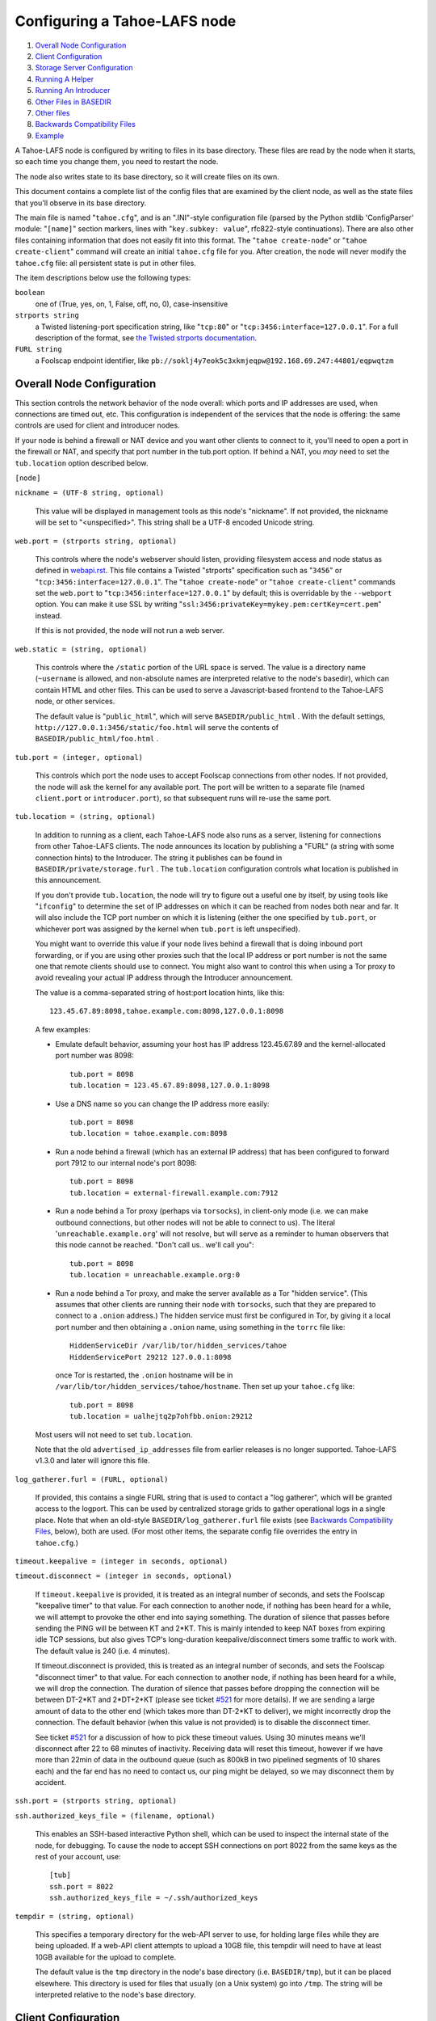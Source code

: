 =============================
Configuring a Tahoe-LAFS node
=============================

1.  `Overall Node Configuration`_
2.  `Client Configuration`_
3.  `Storage Server Configuration`_
4.  `Running A Helper`_
5.  `Running An Introducer`_
6.  `Other Files in BASEDIR`_
7.  `Other files`_
8.  `Backwards Compatibility Files`_
9.  `Example`_

A Tahoe-LAFS node is configured by writing to files in its base directory. These
files are read by the node when it starts, so each time you change them, you
need to restart the node.

The node also writes state to its base directory, so it will create files on
its own.

This document contains a complete list of the config files that are examined
by the client node, as well as the state files that you'll observe in its
base directory.

The main file is named "``tahoe.cfg``", and is an ".INI"-style configuration
file (parsed by the Python stdlib 'ConfigParser' module: "``[name]``" section
markers, lines with "``key.subkey: value``", rfc822-style continuations). There
are also other files containing information that does not easily fit into this
format. The "``tahoe create-node``" or "``tahoe create-client``" command will
create an initial ``tahoe.cfg`` file for you. After creation, the node will
never modify the ``tahoe.cfg`` file: all persistent state is put in other files.

The item descriptions below use the following types:

``boolean``
    one of (True, yes, on, 1, False, off, no, 0), case-insensitive

``strports string``
    a Twisted listening-port specification string, like "``tcp:80``"
    or "``tcp:3456:interface=127.0.0.1``". For a full description of
    the format, see `the Twisted strports documentation
    <http://twistedmatrix.com/documents/current/api/twisted.application.strports.html>`_.

``FURL string``
    a Foolscap endpoint identifier, like
    ``pb://soklj4y7eok5c3xkmjeqpw@192.168.69.247:44801/eqpwqtzm``


Overall Node Configuration
==========================

This section controls the network behavior of the node overall: which ports
and IP addresses are used, when connections are timed out, etc. This
configuration is independent of the services that the node is offering: the
same controls are used for client and introducer nodes.

If your node is behind a firewall or NAT device and you want other clients to
connect to it, you'll need to open a port in the firewall or NAT, and specify
that port number in the tub.port option. If behind a NAT, you *may* need to
set the ``tub.location`` option described below.

``[node]``

``nickname = (UTF-8 string, optional)``

    This value will be displayed in management tools as this node's
    "nickname". If not provided, the nickname will be set to "<unspecified>".
    This string shall be a UTF-8 encoded Unicode string.

``web.port = (strports string, optional)``

    This controls where the node's webserver should listen, providing
    filesystem access and node status as defined in `webapi.rst
    <frontends/webapi.rst>`_. This file contains a Twisted "strports"
    specification such as "``3456``" or "``tcp:3456:interface=127.0.0.1``".
    The "``tahoe create-node``" or "``tahoe create-client``" commands set
    the ``web.port`` to "``tcp:3456:interface=127.0.0.1``" by default; this
    is overridable by the ``--webport`` option. You can make it use SSL by
    writing "``ssl:3456:privateKey=mykey.pem:certKey=cert.pem``" instead.

    If this is not provided, the node will not run a web server.

``web.static = (string, optional)``

    This controls where the ``/static`` portion of the URL space is served. The
    value is a directory name (``~username`` is allowed, and non-absolute names
    are interpreted relative to the node's basedir), which can contain HTML
    and other files. This can be used to serve a Javascript-based frontend to
    the Tahoe-LAFS node, or other services.

    The default value is "``public_html``", which will serve ``BASEDIR/public_html`` .
    With the default settings, ``http://127.0.0.1:3456/static/foo.html`` will
    serve the contents of ``BASEDIR/public_html/foo.html`` .

``tub.port = (integer, optional)``

    This controls which port the node uses to accept Foolscap connections
    from other nodes. If not provided, the node will ask the kernel for any
    available port. The port will be written to a separate file (named
    ``client.port`` or ``introducer.port``), so that subsequent runs will
    re-use the same port.

``tub.location = (string, optional)``

    In addition to running as a client, each Tahoe-LAFS node also runs as a
    server, listening for connections from other Tahoe-LAFS clients. The node
    announces its location by publishing a "FURL" (a string with some
    connection hints) to the Introducer. The string it publishes can be found
    in ``BASEDIR/private/storage.furl`` . The ``tub.location`` configuration
    controls what location is published in this announcement.

    If you don't provide ``tub.location``, the node will try to figure out a
    useful one by itself, by using tools like "``ifconfig``" to determine the
    set of IP addresses on which it can be reached from nodes both near and far.
    It will also include the TCP port number on which it is listening (either
    the one specified by ``tub.port``, or whichever port was assigned by the
    kernel when ``tub.port`` is left unspecified).

    You might want to override this value if your node lives behind a
    firewall that is doing inbound port forwarding, or if you are using other
    proxies such that the local IP address or port number is not the same one
    that remote clients should use to connect. You might also want to control
    this when using a Tor proxy to avoid revealing your actual IP address
    through the Introducer announcement.

    The value is a comma-separated string of host:port location hints, like
    this::

      123.45.67.89:8098,tahoe.example.com:8098,127.0.0.1:8098

    A few examples:

    * Emulate default behavior, assuming your host has IP address
      123.45.67.89 and the kernel-allocated port number was 8098::

        tub.port = 8098
        tub.location = 123.45.67.89:8098,127.0.0.1:8098

    * Use a DNS name so you can change the IP address more easily::

        tub.port = 8098
        tub.location = tahoe.example.com:8098

    * Run a node behind a firewall (which has an external IP address) that
      has been configured to forward port 7912 to our internal node's port
      8098::

        tub.port = 8098
        tub.location = external-firewall.example.com:7912

    * Run a node behind a Tor proxy (perhaps via ``torsocks``), in client-only
      mode (i.e. we can make outbound connections, but other nodes will not
      be able to connect to us). The literal '``unreachable.example.org``' will
      not resolve, but will serve as a reminder to human observers that this
      node cannot be reached. "Don't call us.. we'll call you"::

        tub.port = 8098
        tub.location = unreachable.example.org:0

    * Run a node behind a Tor proxy, and make the server available as a Tor
      "hidden service". (This assumes that other clients are running their
      node with ``torsocks``, such that they are prepared to connect to a
      ``.onion`` address.) The hidden service must first be configured in
      Tor, by giving it a local port number and then obtaining a ``.onion``
      name, using something in the ``torrc`` file like::

        HiddenServiceDir /var/lib/tor/hidden_services/tahoe
        HiddenServicePort 29212 127.0.0.1:8098

      once Tor is restarted, the ``.onion`` hostname will be in
      ``/var/lib/tor/hidden_services/tahoe/hostname``. Then set up your
      ``tahoe.cfg`` like::

        tub.port = 8098
        tub.location = ualhejtq2p7ohfbb.onion:29212

    Most users will not need to set ``tub.location``.

    Note that the old ``advertised_ip_addresses`` file from earlier releases is
    no longer supported. Tahoe-LAFS v1.3.0 and later will ignore this file.

``log_gatherer.furl = (FURL, optional)``

    If provided, this contains a single FURL string that is used to contact
    a "log gatherer", which will be granted access to the logport. This can
    be used by centralized storage grids to gather operational logs in a
    single place. Note that when an old-style ``BASEDIR/log_gatherer.furl`` file
    exists (see `Backwards Compatibility Files`_, below), both are used. (For
    most other items, the separate config file overrides the entry in
    ``tahoe.cfg``.)

``timeout.keepalive = (integer in seconds, optional)``

``timeout.disconnect = (integer in seconds, optional)``

    If ``timeout.keepalive`` is provided, it is treated as an integral number of
    seconds, and sets the Foolscap "keepalive timer" to that value. For each
    connection to another node, if nothing has been heard for a while, we
    will attempt to provoke the other end into saying something. The duration
    of silence that passes before sending the PING will be between KT and
    2*KT. This is mainly intended to keep NAT boxes from expiring idle TCP
    sessions, but also gives TCP's long-duration keepalive/disconnect timers
    some traffic to work with. The default value is 240 (i.e. 4 minutes).

    If timeout.disconnect is provided, this is treated as an integral number
    of seconds, and sets the Foolscap "disconnect timer" to that value. For
    each connection to another node, if nothing has been heard for a while,
    we will drop the connection. The duration of silence that passes before
    dropping the connection will be between DT-2*KT and 2*DT+2*KT (please see
    ticket `#521`_ for more details). If we are sending a large amount of data
    to the other end (which takes more than DT-2*KT to deliver), we might
    incorrectly drop the connection. The default behavior (when this value is
    not provided) is to disable the disconnect timer.

    See ticket `#521`_ for a discussion of how to pick these timeout values.
    Using 30 minutes means we'll disconnect after 22 to 68 minutes of
    inactivity. Receiving data will reset this timeout, however if we have
    more than 22min of data in the outbound queue (such as 800kB in two
    pipelined segments of 10 shares each) and the far end has no need to
    contact us, our ping might be delayed, so we may disconnect them by
    accident.

    .. _`#521`: http://tahoe-lafs.org/trac/tahoe-lafs/ticket/521

``ssh.port = (strports string, optional)``

``ssh.authorized_keys_file = (filename, optional)``

    This enables an SSH-based interactive Python shell, which can be used to
    inspect the internal state of the node, for debugging. To cause the node
    to accept SSH connections on port 8022 from the same keys as the rest of
    your account, use::

      [tub]
      ssh.port = 8022
      ssh.authorized_keys_file = ~/.ssh/authorized_keys

``tempdir = (string, optional)``

    This specifies a temporary directory for the web-API server to use, for
    holding large files while they are being uploaded. If a web-API client
    attempts to upload a 10GB file, this tempdir will need to have at least
    10GB available for the upload to complete.

    The default value is the ``tmp`` directory in the node's base directory
    (i.e. ``BASEDIR/tmp``), but it can be placed elsewhere. This directory is
    used for files that usually (on a Unix system) go into ``/tmp``. The string
    will be interpreted relative to the node's base directory.

Client Configuration
====================

``[client]``

``introducer.furl = (FURL string, mandatory)``

    This FURL tells the client how to connect to the introducer. Each Tahoe-LAFS
    grid is defined by an introducer. The introducer's FURL is created by the
    introducer node and written into its base directory when it starts,
    whereupon it should be published to everyone who wishes to attach a
    client to that grid

``helper.furl = (FURL string, optional)``

    If provided, the node will attempt to connect to and use the given helper
    for uploads. See `<helper.rst>`_ for details.

``key_generator.furl = (FURL string, optional)``

    If provided, the node will attempt to connect to and use the given
    key-generator service, using RSA keys from the external process rather
    than generating its own.

``stats_gatherer.furl = (FURL string, optional)``

    If provided, the node will connect to the given stats gatherer and
    provide it with operational statistics.

``shares.needed = (int, optional) aka "k", default 3``

``shares.total = (int, optional) aka "N", N >= k, default 10``

``shares.happy = (int, optional) 1 <= happy <= N, default 7``

    These three values set the default encoding parameters. Each time a new
    file is uploaded, erasure-coding is used to break the ciphertext into
    separate pieces. There will be ``N`` (i.e. ``shares.total``) pieces created,
    and the file will be recoverable if any ``k`` (i.e. ``shares.needed``)
    pieces are retrieved. The default values are 3-of-10 (i.e.
    ``shares.needed = 3``, ``shares.total = 10``). Setting ``k`` to 1 is
    equivalent to simple replication (uploading ``N`` copies of the file).

    These values control the tradeoff between storage overhead, performance,
    and reliability. To a first approximation, a 1MB file will use (1MB * ``N``/``k``)
    of backend storage space (the actual value will be a bit more, because of
    other forms of overhead). Up to ``N``-``k`` shares can be lost before the file
    becomes unrecoverable, so assuming there are at least ``N`` servers, up to
    ``N``-``k`` servers can be offline without losing the file. So large ``N``/``k``
    ratios are more reliable, and small ``N``/``k`` ratios use less disk space.
    Clearly, ``k`` must never be smaller than ``N``.

    Large values of ``N`` will slow down upload operations slightly, since more
    servers must be involved, and will slightly increase storage overhead due
    to the hash trees that are created. Large values of ``k`` will cause
    downloads to be marginally slower, because more servers must be involved.
    ``N`` cannot be larger than 256, because of the 8-bit erasure-coding
    algorithm that Tahoe-LAFS uses.

    ``shares.happy`` allows you control over the distribution of your immutable
    file. For a successful upload, shares are guaranteed to be initially
    placed on at least ``shares.happy`` distinct servers, the correct
    functioning of any ``k`` of which is sufficient to guarantee the availability
    of the uploaded file. This value should not be larger than the number of
    servers on your grid.

    A value of ``shares.happy`` <= ``k`` is allowed, but does not provide any
    redundancy if some servers fail or lose shares.

    (Mutable files use a different share placement algorithm that does not
    currently consider this parameter.)


Storage Server Configuration
============================

``[storage]``

``enabled = (boolean, optional)``

    If this is ``True``, the node will run a storage server, offering space to
    other clients. If it is ``False``, the node will not run a storage server,
    meaning that no shares will be stored on this node. Use ``False`` for
    clients who do not wish to provide storage service. The default value is
    ``True``.

``readonly = (boolean, optional)``

    If ``True``, the node will run a storage server but will not accept any
    shares, making it effectively read-only. Use this for storage servers
    that are being decommissioned: the ``storage/`` directory could be mounted
    read-only, while shares are moved to other servers. Note that this
    currently only affects immutable shares. Mutable shares (used for
    directories) will be written and modified anyway. See ticket `#390
    <http://tahoe-lafs.org/trac/tahoe-lafs/ticket/390>`_ for the current
    status of this bug. The default value is ``False``.

``reserved_space = (str, optional)``

    If provided, this value defines how much disk space is reserved: the
    storage server will not accept any share that causes the amount of free
    disk space to drop below this value. (The free space is measured by a
    call to statvfs(2) on Unix, or GetDiskFreeSpaceEx on Windows, and is the
    space available to the user account under which the storage server runs.)

    This string contains a number, with an optional case-insensitive scale
    suffix like "K" or "M" or "G", and an optional "B" or "iB" suffix. So
    "100MB", "100M", "100000000B", "100000000", and "100000kb" all mean the
    same thing. Likewise, "1MiB", "1024KiB", and "1048576B" all mean the same
    thing.

``expire.enabled =``

``expire.mode =``

``expire.override_lease_duration =``

``expire.cutoff_date =``

``expire.immutable =``

``expire.mutable =``

    These settings control garbage collection, in which the server will
    delete shares that no longer have an up-to-date lease on them. Please see
    `<garbage-collection.rst>`_ for full details.


Running A Helper
================

A "helper" is a regular client node that also offers the "upload helper"
service.

``[helper]``

``enabled = (boolean, optional)``

    If ``True``, the node will run a helper (see `<helper.rst>`_ for details).
    The helper's contact FURL will be placed in ``private/helper.furl``, from
    which it can be copied to any clients that wish to use it. Clearly nodes
    should not both run a helper and attempt to use one: do not create
    ``helper.furl`` and also define ``[helper]enabled`` in the same node.
    The default is ``False``.


Running An Introducer
=====================

The introducer node uses a different ``.tac`` file (named "``introducer.tac``"),
and pays attention to the ``[node]`` section, but not the others.

The Introducer node maintains some different state than regular client nodes.

``BASEDIR/introducer.furl``
  This is generated the first time the introducer node is started, and used
  again on subsequent runs, to give the introduction service a persistent
  long-term identity. This file should be published and copied into new client
  nodes before they are started for the first time.


Other Files in BASEDIR
======================

Some configuration is not kept in ``tahoe.cfg``, for the following reasons:

* it is generated by the node at startup, e.g. encryption keys. The node
  never writes to ``tahoe.cfg``.
* it is generated by user action, e.g. the "``tahoe create-alias``" command.

In addition, non-configuration persistent state is kept in the node's base
directory, next to the configuration knobs.

This section describes these other files.

``private/node.pem``
  This contains an SSL private-key certificate. The node
  generates this the first time it is started, and re-uses it on subsequent
  runs. This certificate allows the node to have a cryptographically-strong
  identifier (the Foolscap "TubID"), and to establish secure connections to
  other nodes.

``storage/``
  Nodes that host StorageServers will create this directory to hold shares
  of files on behalf of other clients. There will be a directory underneath
  it for each StorageIndex for which this node is holding shares. There is
  also an "incoming" directory where partially-completed shares are held
  while they are being received.

``client.tac``
  this file defines the client, by constructing the actual Client instance
  each time the node is started. It is used by the "``twistd``" daemonization
  program (in the ``-y`` mode), which is run internally by the "``tahoe start``"
  command. This file is created by the "``tahoe create-node``" or
  "``tahoe create-client``" commands.

``private/control.furl``
  this file contains a FURL that provides access to a control port on the
  client node, from which files can be uploaded and downloaded. This file is
  created with permissions that prevent anyone else from reading it (on
  operating systems that support such a concept), to insure that only the
  owner of the client node can use this feature. This port is intended for
  debugging and testing use.

``private/logport.furl``
  this file contains a FURL that provides access to a 'log port' on the
  client node, from which operational logs can be retrieved. Do not grant
  logport access to strangers, because occasionally secret information may be
  placed in the logs.

``private/helper.furl``
  if the node is running a helper (for use by other clients), its contact
  FURL will be placed here. See `<helper.rst>`_ for more details.

``private/root_dir.cap`` (optional)
  The command-line tools will read a directory cap out of this file and use
  it, if you don't specify a '--dir-cap' option or if you specify
  '--dir-cap=root'.

``private/convergence`` (automatically generated)
  An added secret for encrypting immutable files. Everyone who has this same
  string in their ``private/convergence`` file encrypts their immutable files
  in the same way when uploading them. This causes identical files to
  "converge" -- to share the same storage space since they have identical
  ciphertext -- which conserves space and optimizes upload time, but it also
  exposes file contents to the possibility of a brute-force attack by people
  who know that string. In this attack, if the attacker can guess most of the
  contents of a file, then they can use brute-force to learn the remaining
  contents.

  So the set of people who know your ``private/convergence`` string is the set
  of people who converge their storage space with you when you and they upload
  identical immutable files, and it is also the set of people who could mount
  such an attack.

  The content of the ``private/convergence`` file is a base-32 encoded string.
  If the file doesn't exist, then when the Tahoe-LAFS client starts up it will
  generate a random 256-bit string and write the base-32 encoding of this
  string into the file. If you want to converge your immutable files with as
  many people as possible, put the empty string (so that ``private/convergence``
  is a zero-length file).

Other files
===========

``logs/``
  Each Tahoe-LAFS node creates a directory to hold the log messages produced as
  the node runs. These logfiles are created and rotated by the "``twistd``"
  daemonization program, so ``logs/twistd.log`` will contain the most recent
  messages, ``logs/twistd.log.1`` will contain the previous ones,
  ``logs/twistd.log.2`` will be older still, and so on. ``twistd`` rotates
  logfiles after they grow beyond 1MB in size. If the space consumed by logfiles
  becomes troublesome, they should be pruned: a cron job to delete all files
  that were created more than a month ago in this ``logs/`` directory should be
  sufficient.

``my_nodeid``
  this is written by all nodes after startup, and contains a base32-encoded
  (i.e. human-readable) NodeID that identifies this specific node. This
  NodeID is the same string that gets displayed on the web page (in the
  "which peers am I connected to" list), and the shortened form (the first
  few characters) is recorded in various log messages.

Backwards Compatibility Files
=============================

Tahoe-LAFS releases before v1.3.0 had no ``tahoe.cfg`` file, and used distinct
files for each item listed below. For each configuration knob, if the distinct
file exists, it will take precedence over the corresponding item in ``tahoe.cfg``.

===============================  ===================================  =================
Config setting                   File                                 Comment
===============================  ===================================  =================
``[node]nickname``               ``BASEDIR/nickname``
``[node]web.port``               ``BASEDIR/webport``
``[node]tub.port``               ``BASEDIR/client.port``              (for Clients, not Introducers)
``[node]tub.port``               ``BASEDIR/introducer.port``          (for Introducers, not Clients) (note that, unlike other keys, ``tahoe.cfg`` overrides this file)
``[node]tub.location``           ``BASEDIR/advertised_ip_addresses``
``[node]log_gatherer.furl``      ``BASEDIR/log_gatherer.furl``        (one per line)
``[node]timeout.keepalive``      ``BASEDIR/keepalive_timeout``
``[node]timeout.disconnect``     ``BASEDIR/disconnect_timeout``
``[client]introducer.furl``      ``BASEDIR/introducer.furl``
``[client]helper.furl``          ``BASEDIR/helper.furl``
``[client]key_generator.furl``   ``BASEDIR/key_generator.furl``
``[client]stats_gatherer.furl``  ``BASEDIR/stats_gatherer.furl``
``[storage]enabled``             ``BASEDIR/no_storage``               (``False`` if ``no_storage`` exists)
``[storage]readonly``            ``BASEDIR/readonly_storage``         (``True`` if ``readonly_storage`` exists)
``[storage]sizelimit``           ``BASEDIR/sizelimit``
``[storage]debug_discard``       ``BASEDIR/debug_discard_storage``
``[helper]enabled``              ``BASEDIR/run_helper``               (``True`` if ``run_helper`` exists)
===============================  ===================================  =================

Note: the functionality of ``[node]ssh.port`` and ``[node]ssh.authorized_keys_file``
were previously combined, controlled by the presence of a
``BASEDIR/authorized_keys.SSHPORT`` file, in which the suffix of the filename
indicated which port the ssh server should listen on, and the contents of the
file provided the ssh public keys to accept. Support for these files has been
removed completely. To ``ssh`` into your Tahoe-LAFS node, add ``[node]ssh.port``
and ``[node].ssh_authorized_keys_file`` statements to your ``tahoe.cfg``.

Likewise, the functionality of ``[node]tub.location`` is a variant of the
now-unsupported ``BASEDIR/advertised_ip_addresses`` . The old file was additive
(the addresses specified in ``advertised_ip_addresses`` were used in addition to
any that were automatically discovered), whereas the new ``tahoe.cfg`` directive
is not (``tub.location`` is used verbatim).


Example
=======

The following is a sample ``tahoe.cfg`` file, containing values for all keys
described above. Note that this is not a recommended configuration (most of
these are not the default values), merely a legal one.

::

  [node]
  nickname = Bob's Tahoe-LAFS Node
  tub.port = 34912
  tub.location = 123.45.67.89:8098,44.55.66.77:8098
  web.port = 3456
  log_gatherer.furl = pb://soklj4y7eok5c3xkmjeqpw@192.168.69.247:44801/eqpwqtzm
  timeout.keepalive = 240
  timeout.disconnect = 1800
  ssh.port = 8022
  ssh.authorized_keys_file = ~/.ssh/authorized_keys


  [client]
  introducer.furl = pb://ok45ssoklj4y7eok5c3xkmj@tahoe.example:44801/ii3uumo
  helper.furl = pb://ggti5ssoklj4y7eok5c3xkmj@helper.tahoe.example:7054/kk8lhr


  [storage]
  enabled = True
  readonly_storage = True
  sizelimit = 10000000000


  [helper]
  run_helper = True
